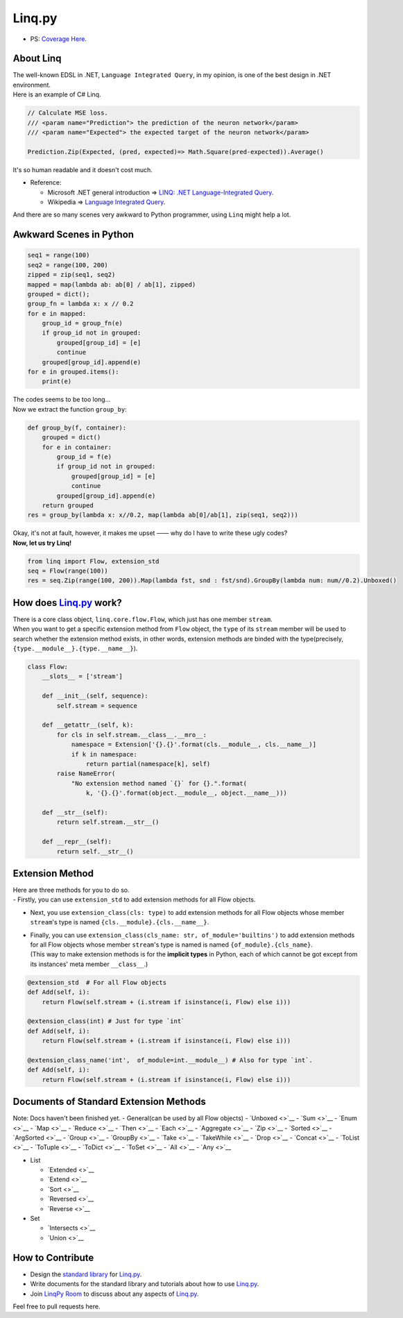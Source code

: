Linq.py
=======

|Build Status| |License| |codecov|

-  PS: `Coverage
   Here <https://travis-ci.org/thautwarm/Linq.py/jobs/318643137>`__.

About Linq
----------

| The well-known EDSL in .NET, ``Language Integrated Query``, in my
  opinion, is one of the best design in .NET environment.
| Here is an example of C# Linq.

.. code:: c#

    // Calculate MSE loss.
    /// <param name="Prediction"> the prediction of the neuron network</param>
    /// <param name="Expected"> the expected target of the neuron network</param>

    Prediction.Zip(Expected, (pred, expected)=> Math.Square(pred-expected)).Average()

It's so human readable and it doesn't cost much.

-  Reference:

   -  Microsoft .NET general introduction => `LINQ: .NET
      Language-Integrated
      Query <https://msdn.microsoft.com/en-us/library/bb308959.aspx>`__.
   -  Wikipedia => `Language Integrated
      Query <https://en.wikipedia.org/wiki/Language_Integrated_Query>`__.

And there are so many scenes very awkward to Python programmer, using
``Linq`` might help a lot.

Awkward Scenes in Python
------------------------

.. code:: python

    seq1 = range(100)
    seq2 = range(100, 200)
    zipped = zip(seq1, seq2)
    mapped = map(lambda ab: ab[0] / ab[1], zipped)
    grouped = dict();
    group_fn = lambda x: x // 0.2
    for e in mapped:
        group_id = group_fn(e)
        if group_id not in grouped:
            grouped[group_id] = [e]
            continue
        grouped[group_id].append(e)
    for e in grouped.items():
        print(e)

| The codes seems to be too long...
| Now we extract the function ``group_by``:

.. code:: python

    def group_by(f, container):
        grouped = dict()
        for e in container:
            group_id = f(e)
            if group_id not in grouped:
                grouped[group_id] = [e]
                continue
            grouped[group_id].append(e)
        return grouped
    res = group_by(lambda x: x//0.2, map(lambda ab[0]/ab[1], zip(seq1, seq2)))

| Okay, it's not at fault, however, it makes me upset —— why do I have
  to write these ugly codes?
| **Now, let us try Linq!**

.. code:: python

    from linq import Flow, extension_std
    seq = Flow(range(100))
    res = seq.Zip(range(100, 200)).Map(lambda fst, snd : fst/snd).GroupBy(lambda num: num//0.2).Unboxed()

How does `Linq.py <https://github.com/thautwarm/Linq.py>`__ work?
-----------------------------------------------------------------

| There is a core class object, ``linq.core.flow.Flow``, which just has
  one member ``stream``.
| When you want to get a specific extension method from ``Flow`` object,
  the ``type`` of its ``stream`` member will be used to search whether
  the extension method exists, in other words, extension methods are
  binded with the type(precisely,
  ``{type.__module__}.{type.__name__}``).

.. code:: python

    class Flow:
        __slots__ = ['stream']

        def __init__(self, sequence):
            self.stream = sequence

        def __getattr__(self, k):
            for cls in self.stream.__class__.__mro__:
                namespace = Extension['{}.{}'.format(cls.__module__, cls.__name__)]
                if k in namespace:
                    return partial(namespace[k], self)
            raise NameError(
                "No extension method named `{}` for {}.".format(
                    k, '{}.{}'.format(object.__module__, object.__name__)))

        def __str__(self):
            return self.stream.__str__()

        def __repr__(self):
            return self.__str__()

Extension Method
----------------

| Here are three methods for you to do so.
| - Firstly, you can use ``extension_std`` to add extension methods for
  all Flow objects.

-  Next, you use ``extension_class(cls: type)`` to add extension methods
   for all Flow objects whose member ``stream``'s type is named
   ``{cls.__module}.{cls.__name__}``.

-  | Finally, you can use
     ``extension_class(cls_name: str, of_module='builtins')`` to add
     extension methods for all Flow objects whose member ``stream``'s
     type is named is named ``{of_module}.{cls_name}``.
   | (This way to make extension methods is for the **implicit types**
     in Python, each of which cannot be got except from its instances'
     meta member ``__class__``.)

.. code:: python

    @extension_std  # For all Flow objects
    def Add(self, i):
        return Flow(self.stream + (i.stream if isinstance(i, Flow) else i)))

    @extension_class(int) # Just for type `int`
    def Add(self, i):
        return Flow(self.stream + (i.stream if isinstance(i, Flow) else i)))

    @extension_class_name('int',  of_module=int.__module__) # Also for type `int`.
    def Add(self, i):
        return Flow(self.stream + (i.stream if isinstance(i, Flow) else i)))

Documents of Standard Extension Methods
---------------------------------------

Note: Docs haven't been finished yet. - General(can be used by all Flow
objects) - `Unboxed <>`__ - `Sum <>`__ - `Enum <>`__ - `Map <>`__ -
`Reduce <>`__ - `Then <>`__ - `Each <>`__ - `Aggregate <>`__ -
`Zip <>`__ - `Sorted <>`__ - `ArgSorted <>`__ - `Group <>`__ -
`GroupBy <>`__ - `Take <>`__ - `TakeWhile <>`__ - `Drop <>`__ -
`Concat <>`__ - `ToList <>`__ - `ToTuple <>`__ - `ToDict <>`__ -
`ToSet <>`__ - `All <>`__ - `Any <>`__

-  List

   -  `Extended <>`__
   -  `Extend <>`__
   -  `Sort <>`__
   -  `Reversed <>`__
   -  `Reverse <>`__

-  Set

   -  `Intersects <>`__
   -  `Union <>`__

How to Contribute
-----------------

-  Design the `standard
   library <https://github.com/thautwarm/Linq.py/tree/master/linq/standard>`__
   for `Linq.py <https://github.com/thautwarm/Linq.py>`__.

-  Write documents for the standard library and tutorials about how to
   use `Linq.py <https://github.com/thautwarm/Linq.py>`__.

-  Join `LinqPy Room <https://gitter.im/LinqPy/Lobby>`__ to discuss
   about any aspects of
   `Linq.py <https://github.com/thautwarm/Linq.py>`__.

Feel free to pull requests here.

.. |Build Status| image:: https://travis-ci.org/thautwarm/Linq.py.svg?branch=master
   :target: https://travis-ci.org/thautwarm/Linq.py
.. |License| image:: https://img.shields.io/badge/license-MIT-yellow.svg
   :target: https://github.com/thautwarm/Linq.py/blob/master/LICENSE
.. |codecov| image:: https://codecov.io/gh/thautwarm/Linq.py/branch/master/graph/badge.svg
   :target: https://codecov.io/gh/thautwarm/Linq.py
